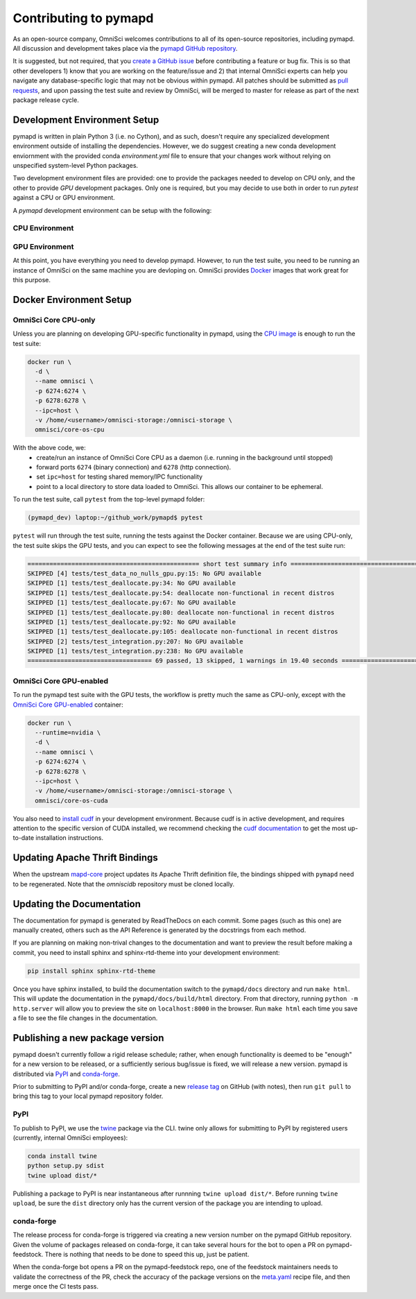 .. _contributing:

Contributing to pymapd
======================

As an open-source company, OmniSci welcomes contributions to all of its open-source repositories,
including pymapd. All discussion and development takes place via the `pymapd GitHub repository`_.

It is suggested, but not required, that you `create a GitHub issue`_ before contributing a feature or bug fix. This is so that other
developers 1) know that you are working on the feature/issue and 2) that internal OmniSci experts can help you navigate
any database-specific logic that may not be obvious within pymapd. All patches should be submitted as `pull requests`_, and upon passing
the test suite and review by OmniSci, will be merged to master for release as part of the next package release cycle.

-----------------------------
Development Environment Setup
-----------------------------

pymapd is written in plain Python 3 (i.e. no Cython), and as such, doesn't require any specialized development
environment outside of installing the dependencies. However, we do suggest creating a new conda development enviornment
with the provided conda `environment.yml` file to ensure that your changes work without relying on unspecified system-level
Python packages.

Two development environment files are provided: one to provide the packages needed to develop on CPU only,
and the other to provide `GPU` development packages. Only one is required, but you may decide to use both in
order to run `pytest` against a CPU or GPU environment.

A `pymapd` development environment can be setup with the following:

*********************
CPU Environment
*********************

.. code-block:: shell
   # clone pymapd repo
   git clone https://github.com/omnisci/pymapd.git && cd pymapd

   conda env create -f ./environment.yml

   # ensure you have activated the environment
   conda activate omnisci-dev

   # install pre-commit hooks
   make develop

*********************
GPU Environment
*********************

.. code-block:: shell
   # from the pymapd project root
   conda env create -f environment_gpu.yml

   # ensure you have activated the environment
   conda activate omnisci-gpu-dev

   # install pre-commit hooks
   make develop

At this point, you have everything you need to develop pymapd. However, to run the test suite, you need to be running
an instance of OmniSci on the same machine you are devloping on. OmniSci provides `Docker`_ images that work great for this purpose.

------------------------
Docker Environment Setup
------------------------

*********************
OmniSci Core CPU-only
*********************

Unless you are planning on developing GPU-specific functionality in pymapd, using the `CPU image`_ is enough to run the test suite:

.. code-block:: shell

   docker run \
     -d \
     --name omnisci \
     -p 6274:6274 \
     -p 6278:6278 \
     --ipc=host \
     -v /home/<username>/omnisci-storage:/omnisci-storage \
     omnisci/core-os-cpu

With the above code, we:
   * create/run an instance of OmniSci Core CPU as a daemon (i.e. running in the background until stopped)
   * forward ports ``6274`` (binary connection) and ``6278`` (http connection).
   * set ``ipc=host`` for testing shared memory/IPC functionality
   * point to a local directory to store data loaded to OmniSci. This allows our container to be ephemeral.

To run the test suite, call ``pytest`` from the top-level pymapd folder:

.. code-block:: shell

   (pymapd_dev) laptop:~/github_work/pymapd$ pytest

``pytest`` will run through the test suite, running the tests against the Docker container. Because we are using CPU-only, the
test suite skips the GPU tests, and you can expect to see the following messages at the end of the test suite run:

.. code-block:: shell

   =============================================== short test summary info ================================================
   SKIPPED [4] tests/test_data_no_nulls_gpu.py:15: No GPU available
   SKIPPED [1] tests/test_deallocate.py:34: No GPU available
   SKIPPED [1] tests/test_deallocate.py:54: deallocate non-functional in recent distros
   SKIPPED [1] tests/test_deallocate.py:67: No GPU available
   SKIPPED [1] tests/test_deallocate.py:80: deallocate non-functional in recent distros
   SKIPPED [1] tests/test_deallocate.py:92: No GPU available
   SKIPPED [1] tests/test_deallocate.py:105: deallocate non-functional in recent distros
   SKIPPED [2] tests/test_integration.py:207: No GPU available
   SKIPPED [1] tests/test_integration.py:238: No GPU available
   ================================== 69 passed, 13 skipped, 1 warnings in 19.40 seconds ==================================

************************
OmniSci Core GPU-enabled
************************

To run the pymapd test suite with the GPU tests, the workflow is pretty much the same as CPU-only, except with the `OmniSci Core
GPU-enabled`_ container:

.. code-block:: shell

   docker run \
     --runtime=nvidia \
     -d \
     --name omnisci \
     -p 6274:6274 \
     -p 6278:6278 \
     --ipc=host \
     -v /home/<username>/omnisci-storage:/omnisci-storage \
     omnisci/core-os-cuda

You also need to `install cudf`_ in your development environment. Because cudf is in active development, and requires attention
to the specific version of CUDA installed, we recommend checking the `cudf documentation`_ to get the most up-to-date
installation instructions.

-------------------------------
Updating Apache Thrift Bindings
-------------------------------

When the upstream `mapd-core`_ project updates its Apache Thrift definition file, the bindings shipped with
``pymapd`` need to be regenerated. Note that the `omniscidb` repository must be cloned locally.

.. code-block:: shell
   # Clone the omnisci repository
   git clone https://github.com/omnisci/omniscidb

   # Ensure you are at the root of the omnisci directory.
   cd ./omniscidb

   # Use Thrift to generate the Python bindings
   thrift -gen py -r omnisci.thrift

   # Copy the generated bindings to the pymapd root
   cp -r ./gen-py/omnisci/* ../pymapd/omnisci/


--------------------------
Updating the Documentation
--------------------------

The documentation for pymapd is generated by ReadTheDocs on each commit. Some pages (such as this one) are manually created,
others such as the API Reference is generated by the docstrings from each method.

If you are planning on making non-trival changes to the documentation and want to preview the result before making a commit,
you need to install sphinx and sphinx-rtd-theme into your development environment:

.. code-block:: shell

   pip install sphinx sphinx-rtd-theme

Once you have sphinx installed, to build the documentation switch to the ``pymapd/docs`` directory and run ``make html``. This will update the documentation
in the ``pymapd/docs/build/html`` directory. From that directory, running ``python -m http.server`` will allow you to preview the site on ``localhost:8000``
in the browser. Run ``make html`` each time you save a file to see the file changes in the documentation.

--------------------------------
Publishing a new package version
--------------------------------

pymapd doesn't currently follow a rigid release schedule; rather, when enough functionality is deemed to be "enough" for a new
version to be released, or a sufficiently serious bug/issue is fixed, we will release a new version. pymapd is distributed via `PyPI`_
and `conda-forge`_.

Prior to submitting to PyPI and/or conda-forge, create a new `release tag`_ on GitHub (with notes), then run ``git pull`` to bring this tag to your
local pymapd repository folder.

****
PyPI
****

To publish to PyPI, we use the `twine`_ package via the CLI. twine only allows for submitting to PyPI by registered users
(currently, internal OmniSci employees):

.. code-block:: shell

   conda install twine
   python setup.py sdist
   twine upload dist/*

Publishing a package to PyPI is near instantaneous after runnning ``twine upload dist/*``. Before running ``twine upload``, be sure
the ``dist`` directory only has the current version of the package you are intending to upload.

***********
conda-forge
***********

The release process for conda-forge is triggered via creating a new version number on the pymapd GitHub repository. Given the
volume of packages released on conda-forge, it can take several hours for the bot to open a PR on pymapd-feedstock. There is
nothing that needs to be done to speed this up, just be patient.

When the conda-forge bot opens a PR on the pymapd-feedstock repo, one of the feedstock maintainers needs to validate the correctness
of the PR, check the accuracy of the package versions on the `meta.yaml`_ recipe file, and then merge once the CI tests pass.

.. _mapd-core: https://github.com/omnisci/mapd-core
.. _Docker: https://hub.docker.com/u/omnisci
.. _CPU image: https://hub.docker.com/r/omnisci/core-os-cpu
.. _OmniSci Core GPU-enabled: https://hub.docker.com/r/omnisci/core-os-cuda
.. _install cudf: https://github.com/rapidsai/cudf#installation
.. _cudf documentation: https://rapidsai.github.io/projects/cudf/en/latest/
.. _commit: https://github.com/omnisci/pymapd/commit/28441055959e62443954a9826f1f03d876a1cfdb
.. _pymapd GitHub repository: https://github.com/omnisci/pymapd
.. _create a GitHub issue: https://github.com/omnisci/pymapd/issues
.. _pull requests: https://github.com/omnisci/pymapd/pulls
.. _PyPI: https://pypi.org/project/pymapd/
.. _conda-forge: https://github.com/conda-forge/pymapd-feedstock
.. _release tag: https://github.com/omnisci/pymapd/releases
.. _twine: https://pypi.org/project/twine/
.. _meta.yaml: https://github.com/conda-forge/pymapd-feedstock/blob/master/recipe/meta.yaml
